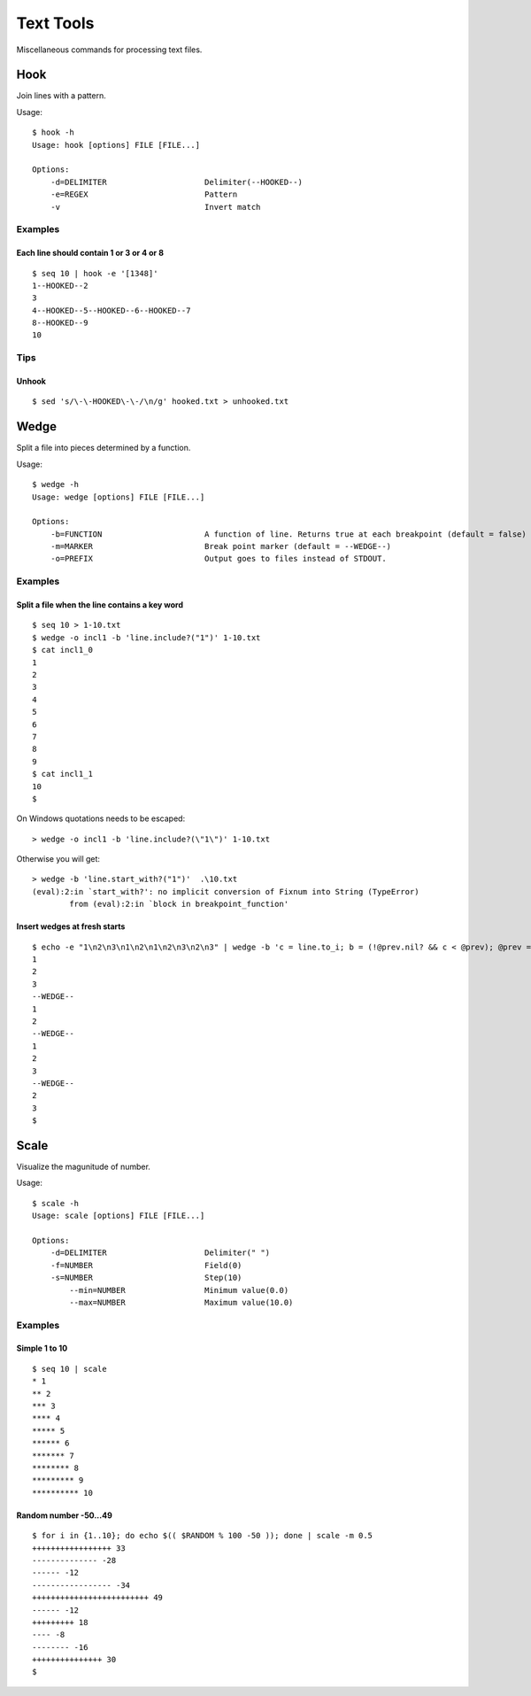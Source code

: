 ******************
Text Tools
******************

Miscellaneous commands for processing text files.


===============
Hook
===============

Join lines with a pattern.

Usage::

  $ hook -h
  Usage: hook [options] FILE [FILE...]

  Options:
      -d=DELIMITER                     Delimiter(--HOOKED--)
      -e=REGEX                         Pattern
      -v                               Invert match

Examples
-----------

Each line should contain 1 or 3 or 4 or 8
~~~~~~~~~~~~~~~~~~~~~~~~~~~~~~~~~~~~~~~~~~~~~~~~~~
::

  $ seq 10 | hook -e '[1348]'
  1--HOOKED--2
  3
  4--HOOKED--5--HOOKED--6--HOOKED--7
  8--HOOKED--9
  10



Tips
-------

Unhook
~~~~~~~~
::

  $ sed 's/\-\-HOOKED\-\-/\n/g' hooked.txt > unhooked.txt



===============
Wedge
===============

Split a file into pieces determined by a function.

Usage::

  $ wedge -h
  Usage: wedge [options] FILE [FILE...]
  
  Options:
      -b=FUNCTION                      A function of line. Returns true at each breakpoint (default = false)
      -m=MARKER                        Break point marker (default = --WEDGE--)
      -o=PREFIX                        Output goes to files instead of STDOUT.

Examples
-----------

Split a file when the line contains a key word
~~~~~~~~~~~~~~~~~~~~~~~~~~~~~~~~~~~~~~~~~~~~~~~~~~

::

  $ seq 10 > 1-10.txt
  $ wedge -o incl1 -b 'line.include?("1")' 1-10.txt
  $ cat incl1_0
  1
  2
  3
  4
  5
  6
  7
  8
  9
  $ cat incl1_1
  10
  $


On Windows quotations needs to be escaped::

  > wedge -o incl1 -b 'line.include?(\"1\")' 1-10.txt

Otherwise you will get::

  > wedge -b 'line.start_with?("1")'  .\10.txt
  (eval):2:in `start_with?': no implicit conversion of Fixnum into String (TypeError)
          from (eval):2:in `block in breakpoint_function'



Insert wedges at fresh starts
~~~~~~~~~~~~~~~~~~~~~~~~~~~~~~~~~~

::

  $ echo -e "1\n2\n3\n1\n2\n1\n2\n3\n2\n3" | wedge -b 'c = line.to_i; b = (!@prev.nil? && c < @prev); @prev = c; return b'
  1
  2
  3
  --WEDGE--
  1
  2
  --WEDGE--
  1
  2
  3
  --WEDGE--
  2
  3
  $
  



===============
Scale
===============

Visualize the magunitude of number.

Usage::

  $ scale -h
  Usage: scale [options] FILE [FILE...]

  Options:
      -d=DELIMITER                     Delimiter(" ")
      -f=NUMBER                        Field(0)
      -s=NUMBER                        Step(10)
          --min=NUMBER                 Minimum value(0.0)
          --max=NUMBER                 Maximum value(10.0)


Examples
------------

Simple 1 to 10
~~~~~~~~~~~~~~~~~

::

  $ seq 10 | scale
  * 1
  ** 2
  *** 3
  **** 4
  ***** 5
  ****** 6
  ******* 7
  ******** 8
  ********* 9
  ********** 10


Random number -50...49
~~~~~~~~~~~~~~~~~~~~~~~~~~

::

  $ for i in {1..10}; do echo $(( $RANDOM % 100 -50 )); done | scale -m 0.5
  +++++++++++++++++ 33
  -------------- -28
  ------ -12
  ----------------- -34
  +++++++++++++++++++++++++ 49
  ------ -12
  +++++++++ 18
  ---- -8
  -------- -16
  +++++++++++++++ 30
  $



.. EOF


